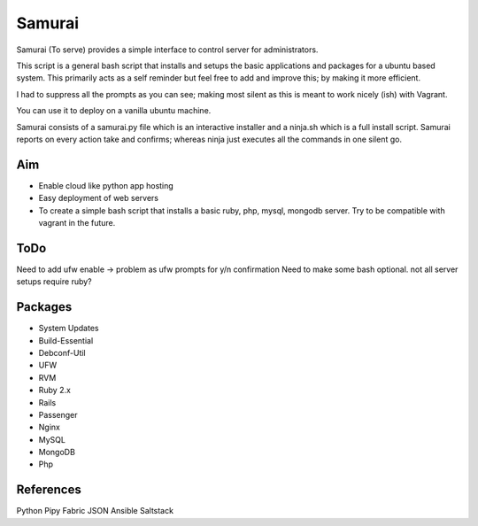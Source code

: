 ================================================
Samurai
================================================

Samurai (To serve) provides a simple interface to control server for administrators. 

This script is a general bash script that installs and setups the basic applications and packages for a ubuntu based system. This primarily acts as a self reminder but feel free to add and improve this; by making it more efficient.

I had to suppress all the prompts as you can see; making most silent as this is meant to work nicely (ish) with Vagrant.

You can use it to deploy on a vanilla ubuntu machine. 

Samurai consists of a samurai.py file which is an interactive installer and a ninja.sh which is a full install script. Samurai reports on every action take and confirms; whereas ninja just executes all the commands in one silent go.

Aim
===========================
- Enable cloud like python app hosting
- Easy deployment of web servers
- To create a simple bash script that installs a basic ruby, php, mysql, mongodb server. Try to be compatible with vagrant in the future.

ToDo
===========================
Need to add ufw enable -> problem as ufw prompts for y/n confirmation
Need to make some bash optional. not all server setups require ruby?

Packages
===========================

- System Updates
- Build-Essential
- Debconf-Util
- UFW
- RVM
- Ruby 2.x
- Rails
- Passenger
- Nginx
- MySQL
- MongoDB
- Php

References
===================
Python Pipy
Fabric
JSON
Ansible
Saltstack
